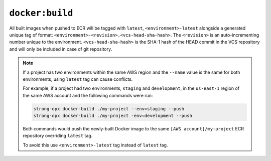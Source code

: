 ``docker:build``
================

.. autoprogram:: strong_opx.management.commands.docker_build:Command().create_parser()
   :groups:
   :prog: strong-opx docker:build


.. seealso::

    - `docker build cli reference <https://docs.docker.com/engine/reference/commandline/build/>`__


All built images when pushed to ECR will be tagged with ``latest``, ``<environment>-latest`` alongside a generated
unique tag of format: ``<environment>-<revision>.<vcs-head-sha-hash>``. The ``<revision>`` is an auto-incrementing
number unique to the environment. ``<vcs-head-sha-hash>`` is the SHA-1 hash of the HEAD commit in the VCS repository
and will only be included in case of git repository.


.. note::

    If a project has two environments within the same AWS region and the ``--name`` value is the same for
    both environments, using ``latest`` tag can cause conflicts.

    For example, if a project had two environments, ``staging`` and ``development``, in the ``us-east-1``
    region of the same AWS account and the following commands were run:

    .. code:: shell

       strong-opx docker-build ./my-project --env=staging --push
       strong-opx docker-build ./my-project -env=development --push

    Both commands would push the newly-built Docker image to the same ``[AWS account]/my-project`` ECR repository
    overriding ``latest`` tag.

    To avoid this use ``<environment>-latest`` tag instead of ``latest`` tag.
